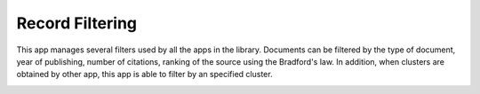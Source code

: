 Record Filtering
===============================================================================

This app manages several filters used by all the apps in the library. 
Documents can be filtered by the type of document, year of publishing, 
number of citations, ranking of the source using the Bradford's law.
In addition, when clusters are obtained by other app, this app is able
to filter by an specified cluster. 

.. image:: ./images/record-filtering.png
    :width: 800px
    :align: center